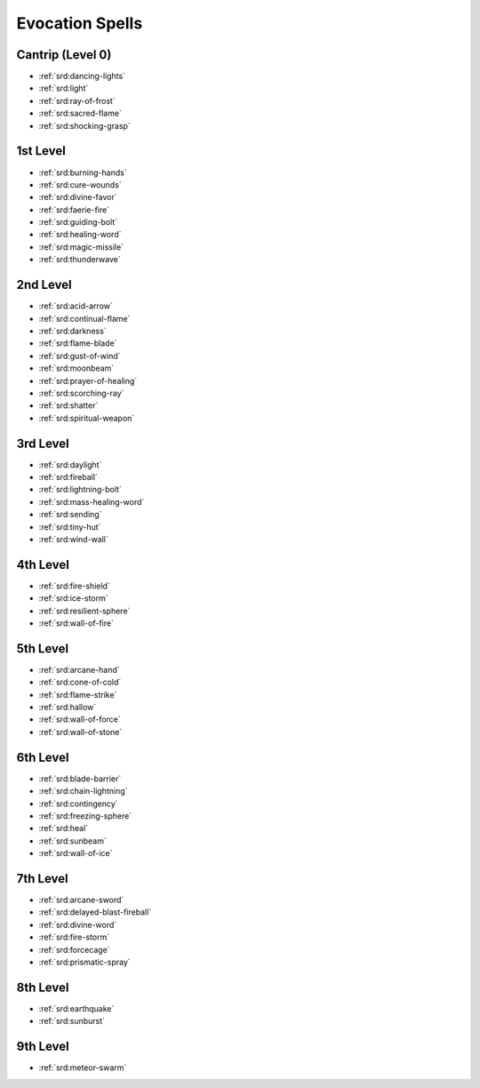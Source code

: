 .. _srd:evocation-spells:

Evocation Spells
----------------

Cantrip (Level 0)
~~~~~~~~~~~~~~~~~
- :ref:`srd:dancing-lights`
- :ref:`srd:light`
- :ref:`srd:ray-of-frost`
- :ref:`srd:sacred-flame`
- :ref:`srd:shocking-grasp`

1st Level
~~~~~~~~~
- :ref:`srd:burning-hands`
- :ref:`srd:cure-wounds`
- :ref:`srd:divine-favor`
- :ref:`srd:faerie-fire`
- :ref:`srd:guiding-bolt`
- :ref:`srd:healing-word`
- :ref:`srd:magic-missile`
- :ref:`srd:thunderwave`

2nd Level
~~~~~~~~~
- :ref:`srd:acid-arrow`
- :ref:`srd:continual-flame`
- :ref:`srd:darkness`
- :ref:`srd:flame-blade`
- :ref:`srd:gust-of-wind`
- :ref:`srd:moonbeam`
- :ref:`srd:prayer-of-healing`
- :ref:`srd:scorching-ray`
- :ref:`srd:shatter`
- :ref:`srd:spiritual-weapon`

3rd Level
~~~~~~~~~
- :ref:`srd:daylight`
- :ref:`srd:fireball`
- :ref:`srd:lightning-bolt`
- :ref:`srd:mass-healing-word`
- :ref:`srd:sending`
- :ref:`srd:tiny-hut`
- :ref:`srd:wind-wall`

4th Level
~~~~~~~~~
- :ref:`srd:fire-shield`
- :ref:`srd:ice-storm`
- :ref:`srd:resilient-sphere`
- :ref:`srd:wall-of-fire`

5th Level
~~~~~~~~~
- :ref:`srd:arcane-hand`
- :ref:`srd:cone-of-cold`
- :ref:`srd:flame-strike`
- :ref:`srd:hallow`
- :ref:`srd:wall-of-force`
- :ref:`srd:wall-of-stone`

6th Level
~~~~~~~~~
- :ref:`srd:blade-barrier`
- :ref:`srd:chain-lightning`
- :ref:`srd:contingency`
- :ref:`srd:freezing-sphere`
- :ref:`srd:heal`
- :ref:`srd:sunbeam`
- :ref:`srd:wall-of-ice`

7th Level
~~~~~~~~~
- :ref:`srd:arcane-sword`
- :ref:`srd:delayed-blast-fireball`
- :ref:`srd:divine-word`
- :ref:`srd:fire-storm`
- :ref:`srd:forcecage`
- :ref:`srd:prismatic-spray`

8th Level
~~~~~~~~~
- :ref:`srd:earthquake`
- :ref:`srd:sunburst`

9th Level
~~~~~~~~~
- :ref:`srd:meteor-swarm`